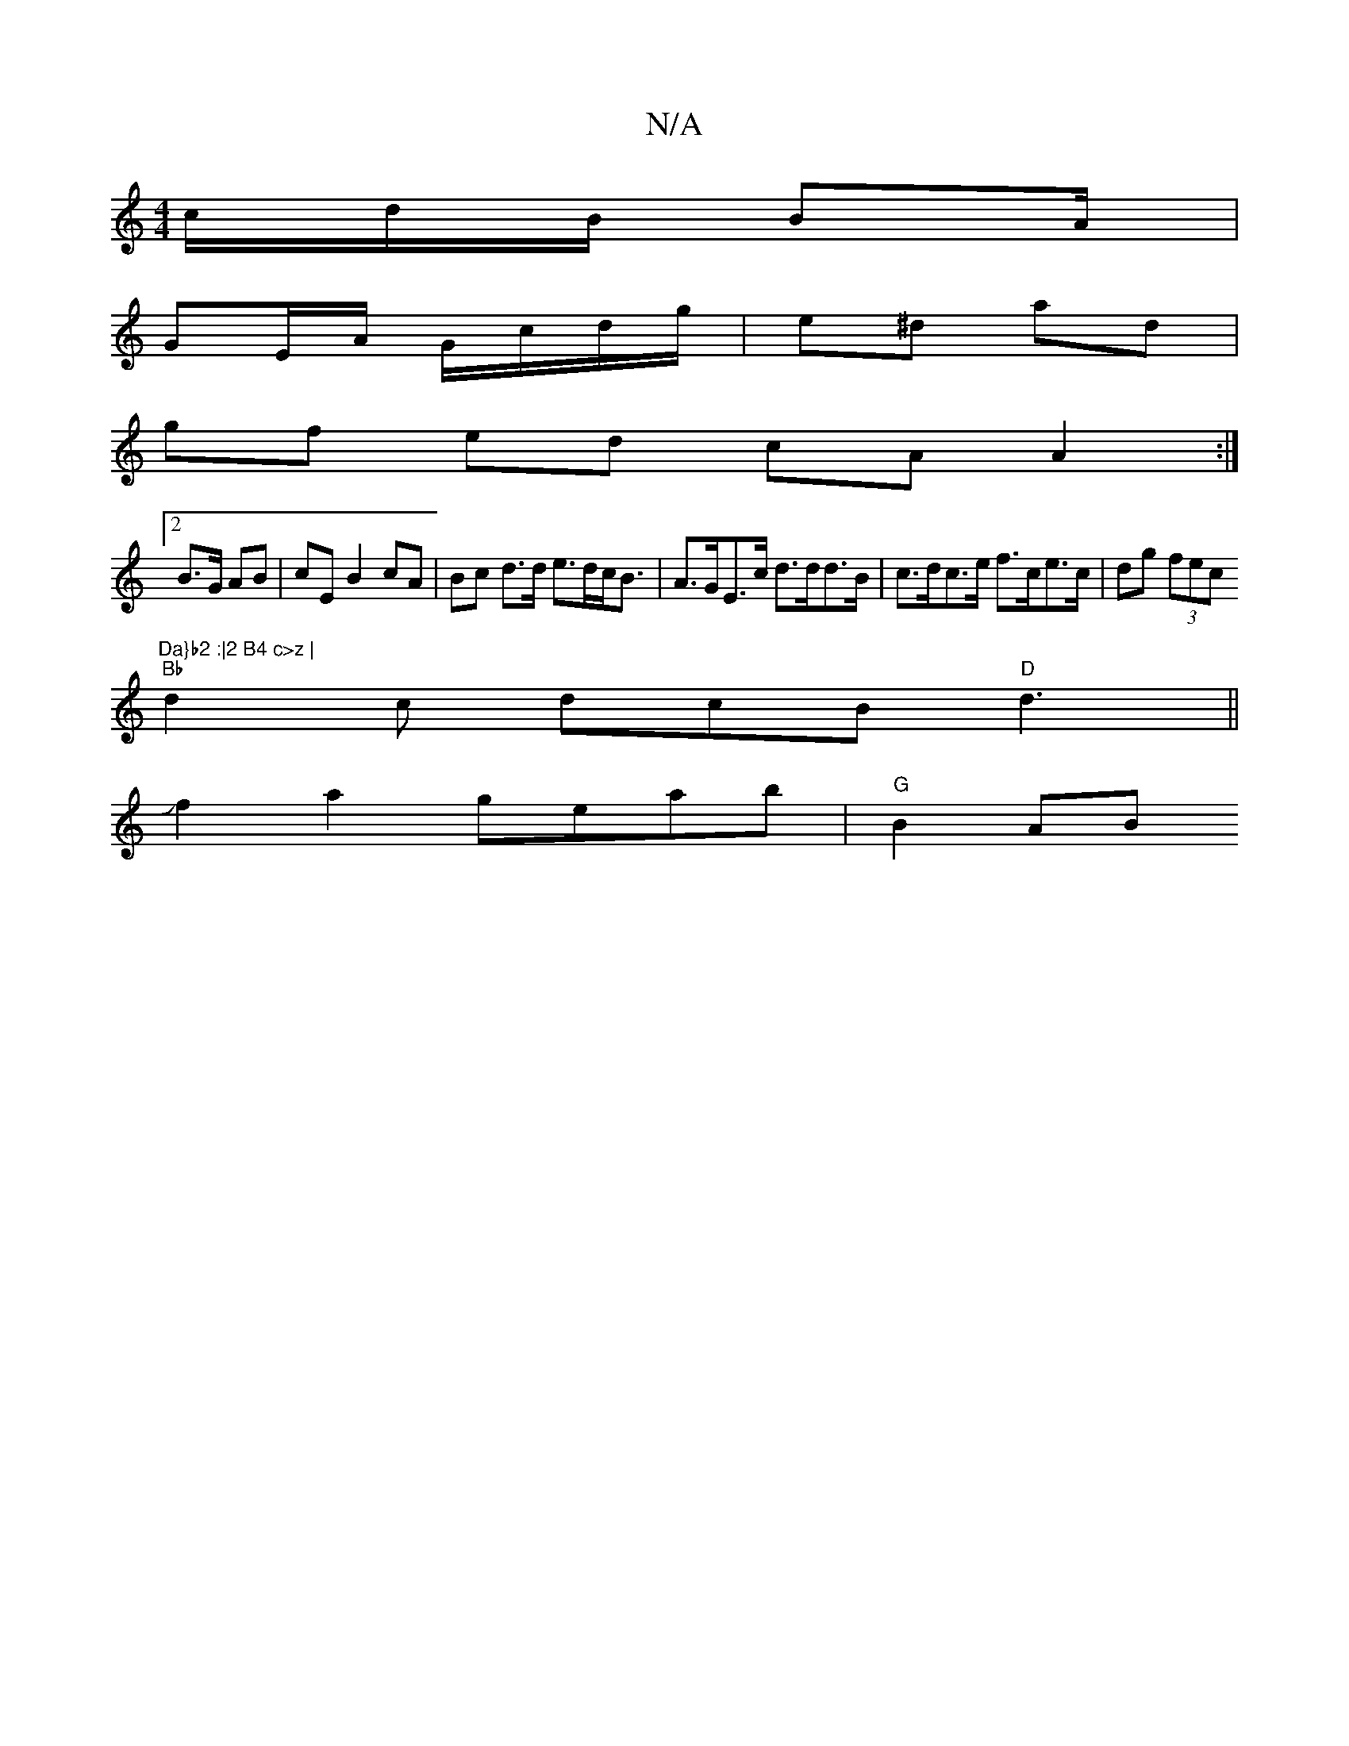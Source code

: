 X:1
T:N/A
M:4/4
R:N/A
K:Cmajor
/c/d/B/ BA/ |
GE/A/ G/c/d/g/ | e^d ad |
gf ed cA A2 :|
[2 B>G AB|cE B2 cA |Bc d>d e>dc<B | A>GE>c d>dd>B | c>dc>e f>ce>c | dg (3fec "Da}b2 :|2 B4 c>z |
"Bb"d2c dcB "D"d3 ||
Jf2 a2 geab | "G"B2 AB "D" 
